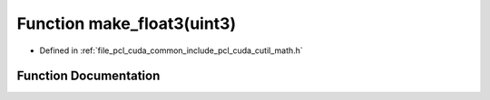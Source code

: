 .. _exhale_function_cuda_2common_2include_2pcl_2cuda_2cutil__math_8h_1a4bee55da9c55a6ae787fca2d7ac67213:

Function make_float3(uint3)
===========================

- Defined in :ref:`file_pcl_cuda_common_include_pcl_cuda_cutil_math.h`


Function Documentation
----------------------


.. doxygenfunction:: make_float3(uint3)
